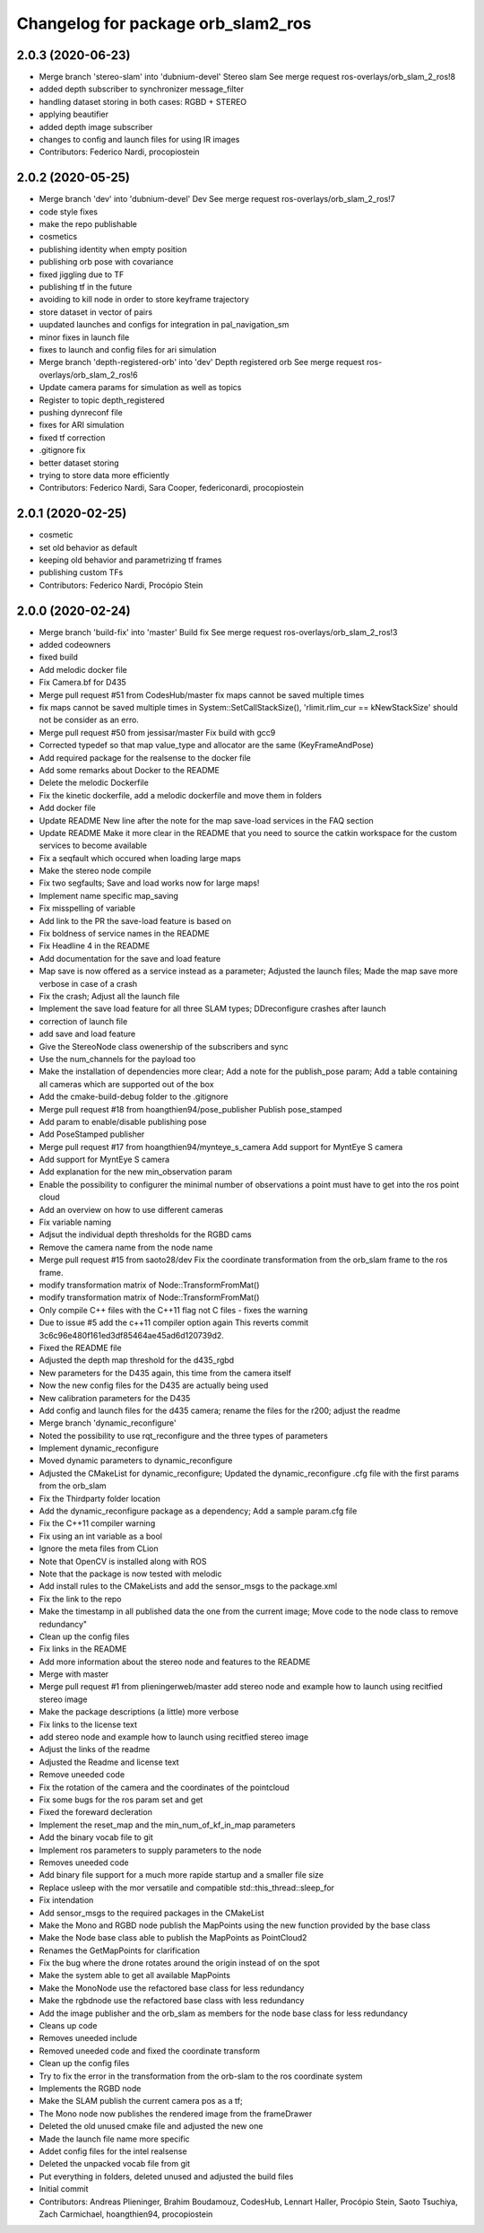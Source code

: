 ^^^^^^^^^^^^^^^^^^^^^^^^^^^^^^^^^^^
Changelog for package orb_slam2_ros
^^^^^^^^^^^^^^^^^^^^^^^^^^^^^^^^^^^

2.0.3 (2020-06-23)
------------------
* Merge branch 'stereo-slam' into 'dubnium-devel'
  Stereo slam
  See merge request ros-overlays/orb_slam_2_ros!8
* added depth subscriber to synchronizer message_filter
* handling dataset storing in both cases: RGBD + STEREO
* applying beautifier
* added depth image subscriber
* changes to config and launch files for using IR images
* Contributors: Federico Nardi, procopiostein

2.0.2 (2020-05-25)
------------------
* Merge branch 'dev' into 'dubnium-devel'
  Dev
  See merge request ros-overlays/orb_slam_2_ros!7
* code style fixes
* make the repo publishable
* cosmetics
* publishing identity when empty position
* publishing orb pose with covariance
* fixed jiggling due to TF
* publishing tf in the future
* avoiding to kill node in order to store keyframe trajectory
* store dataset in vector of pairs
* uupdated launches and configs for integration in pal_navigation_sm
* minor fixes in launch file
* fixes to launch and config files for ari simulation
* Merge branch 'depth-registered-orb' into 'dev'
  Depth registered orb
  See merge request ros-overlays/orb_slam_2_ros!6
* Update camera params for simulation as well as topics
* Register to topic depth_registered
* pushing dynreconf file
* fixes for ARI simulation
* fixed tf correction
* .gitignore fix
* better dataset storing
* trying to store data more efficiently
* Contributors: Federico Nardi, Sara Cooper, federiconardi, procopiostein

2.0.1 (2020-02-25)
------------------
* cosmetic
* set old behavior as default
* keeping old behavior and parametrizing tf frames
* publishing custom TFs
* Contributors: Federico Nardi, Procópio Stein

2.0.0 (2020-02-24)
------------------
* Merge branch 'build-fix' into 'master'
  Build fix
  See merge request ros-overlays/orb_slam_2_ros!3
* added codeowners
* fixed build
* Add melodic docker file
* Fix Camera.bf for D435
* Merge pull request #51 from CodesHub/master
  fix maps cannot be saved multiple times
* fix maps cannot be saved multiple times
  in System::SetCallStackSize(), 'rlimit.rlim_cur == kNewStackSize' should not be consider as an erro.
* Merge pull request #50 from jessisar/master
  Fix build with gcc9
* Corrected typedef so that map value_type and allocator are the same (KeyFrameAndPose)
* Add required package for the realsense to the docker file
* Add some remarks about Docker to the README
* Delete the melodic Dockerfile
* Fix the kinetic dockerfile, add a melodic dockerfile and move them in folders
* Add docker file
* Update README
  New line after the note for the map save-load services in the FAQ section
* Update README
  Make it more clear in the README that you need to source the catkin workspace for the custom services to become available
* Fix a seqfault which occured when loading large maps
* Make the stereo node compile
* Fix two segfaults; Save and load works now for large maps!
* Implement name specific map_saving
* Fix misspelling of variable
* Add link to the PR the save-load feature is based on
* Fix boldness of service names in the README
* Fix Headline 4 in the README
* Add documentation for the save and load feature
* Map save is now offered as a service instead as a parameter; Adjusted the launch files; Made the map save more verbose in case of a crash
* Fix the crash; Adjust all the launch file
* Implement the save load feature for all three SLAM types; DDreconfigure crashes after launch
* correction of launch file
* add save and load feature
* Give the StereoNode class owenership of the subscribers and sync
* Use the num_channels for the payload too
* Make the installation of dependencies more clear; Add a note for the publish_pose param; Add a table containing all cameras which are supported out of the box
* Add the cmake-build-debug folder to the .gitignore
* Merge pull request #18 from hoangthien94/pose_publisher
  Publish pose_stamped
* Add param to enable/disable publishing pose
* Add PoseStamped publisher
* Merge pull request #17 from hoangthien94/mynteye_s_camera
  Add support for MyntEye S camera
* Add support for MyntEye S camera
* Add explanation for the new min_observation param
* Enable the possibility to configurer the minimal number of observations a point must have to get into the ros point cloud
* Add an overview on how to use different cameras
* Fix variable naming
* Adjsut the individual depth thresholds for the RGBD cams
* Remove the camera name from the node name
* Merge pull request #15 from saoto28/dev
  Fix the coordinate transformation from the orb_slam frame to the ros frame.
* modify transformation matrix of Node::TransformFromMat()
* modify transformation matrix of Node::TransformFromMat()
* Only compile C++ files with the C++11 flag not C files - fixes the warning
* Due to issue #5 add the c++11 compiler option again
  This reverts commit 3c6c96e480f161ed3df85464ae45ad6d120739d2.
* Fixed the README file
* Adjusted the depth map threshold for the d435_rgbd
* New parameters for the D435 again, this time from the camera itself
* Now the new config files for the D435 are actually being used
* New calibration parameters for the D435
* Add config and launch files for the d435 camera; rename the files for the r200; adjust the readme
* Merge branch 'dynamic_reconfigure'
* Noted the possibility to use rqt_reconfigure and the three types of parameters
* Implement dynamic_reconfigure
* Moved dynamic parameters to dynamic_reconfigure
* Adjusted the CMakeList for dynamic_reconfigure; Updated the dynamic_reconfigure .cfg file with the first params from the orb_slam
* Fix the Thirdparty folder location
* Add the dynamic_reconfigure package as a dependency; Add a sample param.cfg file
* Fix the C++11 compiler warning
* Fix using an int variable as a bool
* Ignore the meta files from CLion
* Note that OpenCV is installed along with ROS
* Note that the package is now tested with melodic
* Add install rules to the CMakeLists and add the sensor_msgs to the package.xml
* Fix the link to the repo
* Make the timestamp in all published data the one from the current image; Move code to the node class to remove redundancy"
* Clean up the config files
* Fix links in the README
* Add more information about the stereo node and features to the README
* Merge with master
* Merge pull request #1 from plieningerweb/master
  add stereo node and example how to launch using recitfied stereo image
* Make the package descriptions (a little) more verbose
* Fix links to the license text
* add stereo node and example how to launch using recitfied stereo image
* Adjust the links of the readme
* Adjusted the Readme and license text
* Remove uneeded code
* Fix the rotation of the camera and the coordinates of the pointcloud
* Fix some bugs for the ros param set and get
* Fixed the foreward decleration
* Implement the reset_map and the min_num_of_kf_in_map parameters
* Add the binary vocab file to git
* Implement ros parameters to supply parameters to the node
* Removes uneeded code
* Add binary file support for a much more rapide startup and a smaller file size
* Replace usleep with the mor versatile and compatible std::this_thread::sleep_for
* Fix intendation
* Add sensor_msgs to the required packages in the CMakeList
* Make the Mono and RGBD node publish the MapPoints using the new function provided by the base class
* Make the Node base class able to publish the MapPoints as PointCloud2
* Renames the GetMapPoints for clarification
* Fix the bug where the drone rotates around the origin instead of on the spot
* Make the system able to get all available MapPoints
* Make the MonoNode use the refactored base class for less redundancy
* Make the rgbdnode use the refactored base class with less redundancy
* Add the image publisher and the orb_slam as members for the node base class for less redundancy
* Cleans up code
* Removes uneeded include
* Removed uneeded code and fixed the coordinate transform
* Clean up the config files
* Try to fix the error in the transformation from the orb-slam to the ros coordinate system
* Implements the RGBD node
* Make the SLAM publish the current camera pos as a tf;
* The Mono node now publishes the rendered image from the frameDrawer
* Deleted the old unused cmake file and adjusted the new one
* Made the launch file name more specific
* Addet config files for the intel realsense
* Deleted the unpacked vocab file from git
* Put everything in folders, deleted unused and adjusted the build files
* Initial commit
* Contributors: Andreas Plieninger, Brahim Boudamouz, CodesHub, Lennart Haller, Procópio Stein, Saoto Tsuchiya, Zach Carmichael, hoangthien94, procopiostein
